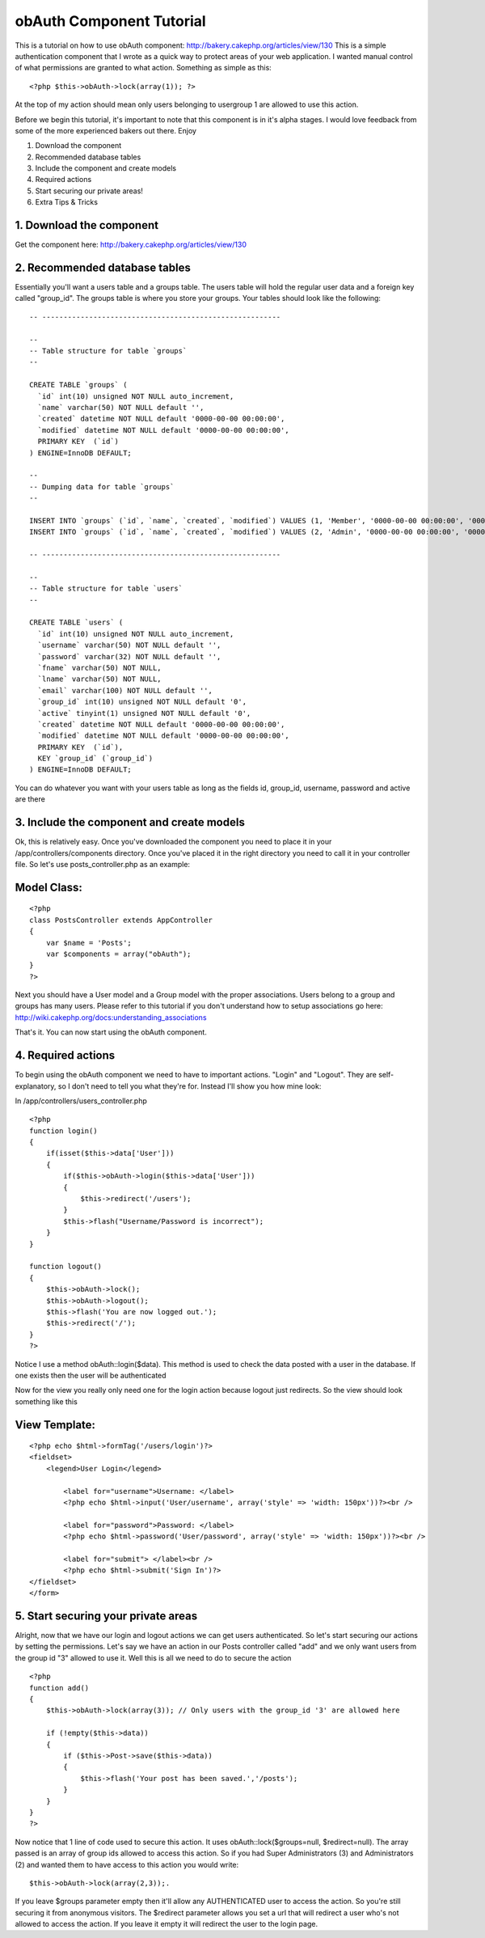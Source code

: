 obAuth Component Tutorial
=========================

This is a tutorial on how to use obAuth component:
http://bakery.cakephp.org/articles/view/130
This is a simple authentication component that I wrote as a quick way
to protect areas of your web application. I wanted manual control of
what permissions are granted to what action. Something as simple as
this:

::

    <?php $this->obAuth->lock(array(1)); ?>


At the top of my action should mean only users belonging to usergroup
1 are allowed to use this action.

Before we begin this tutorial, it's important to note that this
component is in it's alpha stages. I would love feedback from some of
the more experienced bakers out there. Enjoy

1. Download the component
2. Recommended database tables
3. Include the component and create models
4. Required actions
5. Start securing our private areas!
6. Extra Tips & Tricks


1. Download the component
`````````````````````````

Get the component here: `http://bakery.cakephp.org/articles/view/130`_


2. Recommended database tables
``````````````````````````````

Essentially you'll want a users table and a groups table. The users
table will hold the regular user data and a foreign key called
"group_id". The groups table is where you store your groups. Your
tables should look like the following:

::

    
    -- --------------------------------------------------------
    
    -- 
    -- Table structure for table `groups`
    -- 
    
    CREATE TABLE `groups` (
      `id` int(10) unsigned NOT NULL auto_increment,
      `name` varchar(50) NOT NULL default '',
      `created` datetime NOT NULL default '0000-00-00 00:00:00',
      `modified` datetime NOT NULL default '0000-00-00 00:00:00',
      PRIMARY KEY  (`id`)
    ) ENGINE=InnoDB DEFAULT;
    
    -- 
    -- Dumping data for table `groups`
    -- 
    
    INSERT INTO `groups` (`id`, `name`, `created`, `modified`) VALUES (1, 'Member', '0000-00-00 00:00:00', '0000-00-00 00:00:00');
    INSERT INTO `groups` (`id`, `name`, `created`, `modified`) VALUES (2, 'Admin', '0000-00-00 00:00:00', '0000-00-00 00:00:00');
    
    -- --------------------------------------------------------
    
    -- 
    -- Table structure for table `users`
    -- 
    
    CREATE TABLE `users` (
      `id` int(10) unsigned NOT NULL auto_increment,
      `username` varchar(50) NOT NULL default '',
      `password` varchar(32) NOT NULL default '',
      `fname` varchar(50) NOT NULL,
      `lname` varchar(50) NOT NULL,
      `email` varchar(100) NOT NULL default '',
      `group_id` int(10) unsigned NOT NULL default '0',
      `active` tinyint(1) unsigned NOT NULL default '0',
      `created` datetime NOT NULL default '0000-00-00 00:00:00',
      `modified` datetime NOT NULL default '0000-00-00 00:00:00',
      PRIMARY KEY  (`id`),
      KEY `group_id` (`group_id`)
    ) ENGINE=InnoDB DEFAULT;


You can do whatever you want with your users table as long as the
fields id, group_id, username, password and active are there


3. Include the component and create models
``````````````````````````````````````````

Ok, this is relatively easy. Once you've downloaded the component you
need to place it in your /app/controllers/components directory. Once
you've placed it in the right directory you need to call it in your
controller file. So let's use posts_controller.php as an example:


Model Class:
````````````

::

    <?php 
    class PostsController extends AppController 
    {
        var $name = 'Posts';
        var $components = array("obAuth");
    }
    ?>


Next you should have a User model and a Group model with the proper
associations. Users belong to a group and groups has many users.
Please refer to this tutorial if you don't understand how to setup
associations go here:
`http://wiki.cakephp.org/docs:understanding_associations`_

That's it. You can now start using the obAuth component.


4. Required actions
```````````````````

To begin using the obAuth component we need to have to important
actions. "Login" and "Logout". They are self-explanatory, so I don't
need to tell you what they're for. Instead I'll show you how mine
look:

In /app/controllers/users_controller.php

::

    
    <?php
    function login()
    {
        if(isset($this->data['User']))
        {
            if($this->obAuth->login($this->data['User']))
            {
                $this->redirect('/users');
            }
            $this->flash("Username/Password is incorrect");
        }
    }
    
    function logout()
    {
        $this->obAuth->lock();
        $this->obAuth->logout();
        $this->flash('You are now logged out.');
        $this->redirect('/');
    }
    ?>


Notice I use a method obAuth::login($data). This method is used to
check the data posted with a user in the database. If one exists then
the user will be authenticated

Now for the view you really only need one for the login action because
logout just redirects. So the view should look something like this


View Template:
``````````````

::

    
    <?php echo $html->formTag('/users/login')?>
    <fieldset>
        <legend>User Login</legend>
        
            <label for="username">Username: </label>
            <?php echo $html->input('User/username', array('style' => 'width: 150px'))?><br />
        
            <label for="password">Password: </label>
            <?php echo $html->password('User/password', array('style' => 'width: 150px'))?><br />
        
            <label for="submit"> </label><br />
            <?php echo $html->submit('Sign In')?>    
    </fieldset>
    </form>



5. Start securing your private areas
````````````````````````````````````

Alright, now that we have our login and logout actions we can get
users authenticated. So let's start securing our actions by setting
the permissions. Let's say we have an action in our Posts controller
called "add" and we only want users from the group id "3" allowed to
use it. Well this is all we need to do to secure the action

::

    
    <?php
    function add()
    {
        $this->obAuth->lock(array(3)); // Only users with the group_id '3' are allowed here
    
        if (!empty($this->data))
        {
            if ($this->Post->save($this->data))
            {
                $this->flash('Your post has been saved.','/posts');
            }
        }
    }
    ?>


Now notice that 1 line of code used to secure this action. It uses
obAuth::lock($groups=null, $redirect=null). The array passed is an
array of group ids allowed to access this action. So if you had Super
Administrators (3) and Administrators (2) and wanted them to have
access to this action you would write:

::

    $this->obAuth->lock(array(2,3));.


If you leave $groups parameter empty then it'll allow any
AUTHENTICATED user to access the action. So you're still securing it
from anonymous visitors. The $redirect parameter allows you set a url
that will redirect a user who's not allowed to access the action. If
you leave it empty it will redirect the user to the login page.


.. _http://wiki.cakephp.org/docs:understanding_associations: http://wiki.cakephp.org/docs:understanding_associations
.. _http://bakery.cakephp.org/articles/view/130: http://bakery.cakephp.org/articles/view/130

.. author:: coeus
.. categories:: articles, tutorials
.. tags:: permission,authentication,component,obAuth,Tutorials

